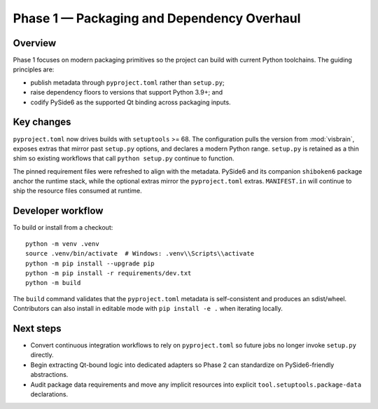 Phase 1 — Packaging and Dependency Overhaul
===========================================

Overview
--------

Phase 1 focuses on modern packaging primitives so the project can build with
current Python toolchains. The guiding principles are:

* publish metadata through ``pyproject.toml`` rather than ``setup.py``;
* raise dependency floors to versions that support Python 3.9+; and
* codify PySide6 as the supported Qt binding across packaging inputs.

Key changes
-----------

``pyproject.toml`` now drives builds with ``setuptools`` >= 68. The
configuration pulls the version from :mod:`visbrain`, exposes extras that mirror
past ``setup.py`` options, and declares a modern Python range. ``setup.py`` is
retained as a thin shim so existing workflows that call ``python setup.py``
continue to function.

The pinned requirement files were refreshed to align with the metadata. PySide6
and its companion ``shiboken6`` package anchor the runtime stack, while the
optional extras mirror the ``pyproject.toml`` extras. ``MANIFEST.in`` will
continue to ship the resource files consumed at runtime.

Developer workflow
------------------

To build or install from a checkout::

   python -m venv .venv
   source .venv/bin/activate  # Windows: .venv\\Scripts\\activate
   python -m pip install --upgrade pip
   python -m pip install -r requirements/dev.txt
   python -m build

The ``build`` command validates that the ``pyproject.toml`` metadata is
self-consistent and produces an sdist/wheel. Contributors can also install in
editable mode with ``pip install -e .`` when iterating locally.

Next steps
----------

* Convert continuous integration workflows to rely on ``pyproject.toml`` so
  future jobs no longer invoke ``setup.py`` directly.
* Begin extracting Qt-bound logic into dedicated adapters so Phase 2 can
  standardize on PySide6-friendly abstractions.
* Audit package data requirements and move any implicit resources into explicit
  ``tool.setuptools.package-data`` declarations.
